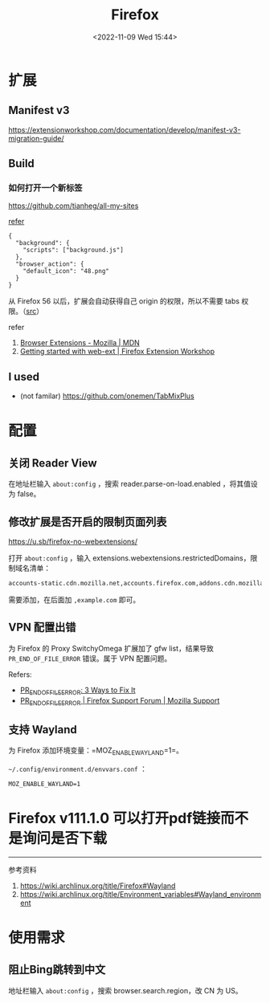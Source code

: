 #+TITLE: Firefox
#+DATE: <2022-11-09 Wed 15:44>
#+TAGS[]: 技术

* 扩展
** Manifest v3

https://extensionworkshop.com/documentation/develop/manifest-v3-migration-guide/

** Build

*** 如何打开一个新标签

[[https://github.com/tianheg/all-my-sites]]

[[https://github.com/mdn/webextensions-examples/blob/69ae7494bb96825a7310d4900dbd67544b2985e0/open-my-page-button/manifest.json][refer]]

#+BEGIN_EXAMPLE
    {
      "background": {
        "scripts": ["background.js"]
      },
      "browser_action": {
        "default_icon": "48.png"
      }
    }
#+END_EXAMPLE

从 Firefox 56 以后，扩展会自动获得自己 origin 的权限，所以不需要 tabs
权限。（[[https://developer.mozilla.org/en-US/docs/Mozilla/Add-ons/WebExtensions/manifest.json/permissions#host_permissions][src]]）

refer

1. [[https://developer.mozilla.org/en-US/docs/Mozilla/Add-ons/WebExtensions][Browser Extensions - Mozilla | MDN]]
2. [[https://extensionworkshop.com/documentation/develop/getting-started-with-web-ext/#installation-section][Getting started with web-ext | Firefox Extension Workshop]]

** I used

-  (not familar) https://github.com/onemen/TabMixPlus

* 配置

** 关闭 Reader View

在地址栏输入 ~about:config~ ，搜索 reader.parse-on-load.enabled ，将其值设为 false。

** 修改扩展是否开启的限制页面列表

https://u.sb/firefox-no-webextensions/

打开 =about:config= ，输入 extensions.webextensions.restrictedDomains，限制域名清单：

#+BEGIN_SRC txt
accounts-static.cdn.mozilla.net,accounts.firefox.com,addons.cdn.mozilla.net,addons.mozilla.org,api.accounts.firefox.com,content.cdn.mozilla.net,discovery.addons.mozilla.org,install.mozilla.org,oauth.accounts.firefox.com,profile.accounts.firefox.com,support.mozilla.org,sync.services.mozilla.com
#+END_SRC

需要添加，在后面加 =,example.com= 即可。

** VPN 配置出错

为 Firefox 的 Proxy SwitchyOmega 扩展加了 gfw list，结果导致
=PR_END_OF_FILE_ERROR= 错误。属于 VPN 配置问题。

Refers:

-  [[https://www.hostinger.com/tutorials/pr_end_of_file_error][PR_END_OF_FILE_ERROR: 3 Ways to Fix It]]
-  [[https://support.mozilla.org/en-US/questions/1315880][PR_END_OF_FILE_ERROR | Firefox Support Forum | Mozilla Support]]

** 支持 Wayland

为 Firefox 添加环境变量：=MOZ_ENABLE_WAYLAND=1=。

=~/.config/environment.d/envvars.conf= ：

#+BEGIN_SRC text
MOZ_ENABLE_WAYLAND=1
#+END_SRC

* Firefox v111.1.0 可以打开pdf链接而不是询问是否下载

--------------

参考资料

1. https://wiki.archlinux.org/title/Firefox#Wayland
2. [[https://wiki.archlinux.org/title/Environment_variables#Wayland_environment]]

* 使用需求
** 阻止Bing跳转到中文

地址栏输入 =about:config= ，搜索 browser.search.region，改 CN 为 US。
